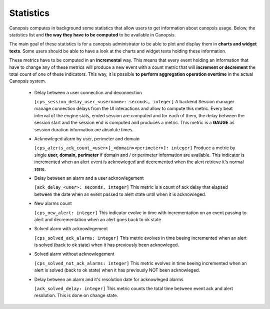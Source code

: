 Statistics
==========


Canopsis computes in background some statistics that allow users to get information about canopsis usage.
Below, the statistics list and **the way they have to be computed** to be available in Canopsis.

The main goal of these statistics is for a canopsis administrator to be able to plot and display them in **charts and widget texts**.
Some users should be able to have a look at the charts and widget texts holding these information.

These metrics have to be computed in an **incremental** way. This means that every event holding an information that have to change any of these metrics will produce a new event with a count metric that will **increment or decrement** the total count of one of these indicators. This way, it is possible **to perform aggregation operation overtime** in the actual Canopsis system.

 - Delay between a user connection and deconnection

   ``[cps_session_delay_user_<username>: seconds, integer]``
   A backend Session manager manage connection delays from the UI interactions and allow to compute this metric. Every beat interval of the engine stats, ended session are computed and for each of them, the delay between the session start and the session end is computed and produces a metric. This metric is a **GAUGE** as session duration information are absolute times.


 - Acknowleged alarm by user, perimeter and domain

   ``[cps_alerts_ack_count_<user>[_<domain><perimeter>]: integer]``
   Produce a metric by single **user, domain, perimeter** if domain and / or perimeter information are available. This indicator is incremented when an alert event is acknowleged and decremented when the alert retrieve it's normal state.

 - Delay between an alarm and a user acknowlegement

   ``[ack_delay_<user>: seconds, integer]``
   This metric is a count of ack delay that elapsed between the date when an event passed to alert state until when it is acknowleged.

 - New alarms count

   ``[cps_new_alert: integer]``
   This indicator evolve in time with incrementation on an event passing to alert and decrementation when an alert goes back to ok state

 - Solved alarm with acknowlegement

   ``[cps_solved_ack_alarms: integer]``
   This metric evolves in time beeing incremented when an alert is solved (back to ok state) when it has previously been acknowleged.

 - Solved alarm without acknowlegement

   ``[cps_solved_not_ack_alarms: integer]``
   This metric evolves in time beeing incremented when an alert is solved (back to ok state) when it has previously NOT been acknowleged.

 - Delay between an alarm and it's resolution date for acknowleged alarms

   ``[ack_solved_delay: integer]``
   This metric counts the total time between event ack and alert resolution. This is done on change state.

